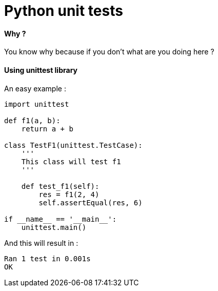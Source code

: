 = Python unit tests
:hp-tags: python, unit tests

==== Why ?

You know why because if you don't what are you doing here ? 

==== Using unittest library

An easy example : 

[source,python]
----
import unittest

def f1(a, b):
    return a + b

class TestF1(unittest.TestCase):
    '''
    This class will test f1
    '''

    def test_f1(self):
        res = f1(2, 4)
        self.assertEqual(res, 6)

if __name__ == '__main__':
    unittest.main()
----

And this will result in :

----
Ran 1 test in 0.001s
OK
----